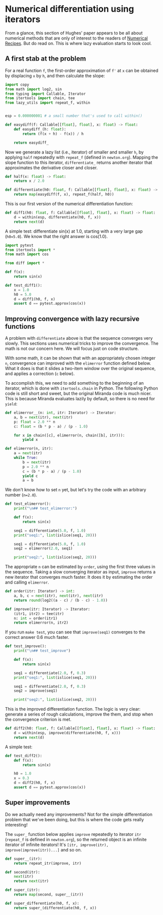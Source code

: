 #+HTML_HEAD: <link rel="stylesheet" type="text/css" href="https://gongzhitaao.org/orgcss/org.css"/>
#+EXPORT_FILE_NAME: ../html/diff.html

* Numerical differentiation using iterators

From a glance, this section of Hughes' paper appears to be all about numerical methods that are only of interest to the readers of [[http://numerical.recipes][Numerical Recipes]]. But do read on. This is where lazy evaluation starts to look cool.

** A first stab at the problem
For a real function =f=, the first-order approximation of =f'= at =x= can be obtained by displacing =x= by =h=, and then calculate the slope:

#+begin_src python :noweb yes :tangle ../src/diff.py
  import copy
  from math import log2, sin
  from typing import Callable, Iterator
  from itertools import chain, tee 
  from lazy_utils import repeat_f, within


  esp = 0.000000001 # a small number that's used to call within()

  def easydiff(f: Callable[[float], float], x: float) -> float:
      def easydiff_(h: float):
          return (f(x + h) - f(x)) / h

      return easydiff_
#+end_src

Now we generate a lazy list (i.e., iterator) of smaller and smaller =h=, by applying =half= repeatedly with =repeat_f= (defined in =newton.org=). Mapping the slope function to this iterator, =differentiate_= returns another iterator that approximates the derivative closer and closer.

#+begin_src python :noweb yes :tangle ../src/diff.py
  def half(x: float) -> float:
      return x / 2.0

  def differentiate(h0: float, f: Callable[[float], float], x: float) -> Iterator:
      return map(easydiff(f, x), repeat_f(half, h0))
#+end_src

This is our first version of the numerical differentiation function:

#+begin_src python :noweb yes :tangle ../src/diff.py
  def diff1(h0: float, f: Callable[[float], float], x: float) -> float:
      d = within(esp, differentiate(h0, f, x))
      return next(d)
#+end_src

A simple test: differentiate sin(x) at 1.0, starting with a very large gap (=h0=5.0=). We know that the right answer is cos(1.0).

#+begin_src python :noweb yes :tangle ../src/test_diff.py
  import pytest
  from itertools import *
  from math import cos

  from diff import *

  def f(x):
      return sin(x)

  def test_diff1():
      x = 1.0
      h0 = 5.0
      d = diff1(h0, f, x)
      assert d == pytest.approx(cos(x))
#+end_src

** Improving convergence with lazy recursive functions
A problem with =differentiate= above is that the sequence converges very slowly. This sections uses numerical tricks to improve the convergence. The math is not our concern here. We will focus just on code structure. 

With some math, it can be shown that with an appropriately chosen integer =n=, convergence can improved with the =elimerror= function defined below. What it does is that it slides a two-item window over the original sequence, and applies a correction (=c= below). 

To accomplish this, we need to add something to the beginning of an iterator, which is done with =itertools.chain= in Python. The following Python code is still short and sweet, but the original Miranda code is much nicer. This is because Miranda evaluates lazily by default, so there is no need for =yield=:

#+begin_src python :noweb yes :tangle ../src/diff.py
  def elimerror__(n: int, itr: Iterator) -> Iterator:
      a, b = next(itr), next(itr)
      p: float = 2.0 ** n
      c: float = (b * p - a) / (p - 1.0)

      for x in chain([c], elimerror(n, chain([b], itr))):
          yield x
#+end_src

#+begin_src python :noweb yes :tangle ../src/diff.py
  def elimerror(n, itr):
      a = next(itr)
      while True:
          b = next(itr)
          p = 2.0 ** n
          c = (b * p - a) / (p - 1.0)
          yield c
          a = b
#+end_src

We don't know how to set =n= yet, but let's try the code with an arbitrary number (=n=2.0=). 

#+begin_src python :noweb yes :tangle ../src/test_diff.py :results output
  def test_elimerror():
      print("\n## test_elimerror:")

      def f(x):
          return sin(x)

      seq1 = differentiate(5.0, f, 1.0)
      print("seq1:", list(islice(seq1, 20)))

      seq1 = differentiate(5.0, f, 1.0)     
      seq2 = elimerror(2.0, seq1)

      print("seq2:", list(islice(seq2, 20)))
#+end_src

The appropriate =n= can be estimated by =order=, using the first three values in the sequence. Taking a slow converging iterator as input, =improve= returns a new iterator that converges much faster. It does it by estimating the order and calling =elimerror=.

#+begin_src python :noweb yes :tangle ../src/diff.py
  def order(itr: Iterator) -> int:
      a, b, c = next(itr), next(itr), next(itr)
      return round(log2((a - c) / (b - c) - 1.0))

  def improve(itr: Iterator) -> Iterator:
      (itr1, itr2) = tee(itr)
      n: int = order(itr1)
      return elimerror(n, itr2)
#+end_src

If you run =make test=, you can see that =improve(seq1)= converges to the correct answer 0.6  much faster.

#+begin_src python :noweb yes :tangle ../src/test_diff.py
  def test_improve():
      print("\n## test_improve")

      def f(x):
          return sin(x)

      seq1 = differentiate(2.0, f, 0.3)
      print("seq1:", list(islice(seq1, 20)))

      seq1 = differentiate(2.0, f, 0.3)
      seq2 = improve(seq1)

      print("seq2:", list(islice(seq2, 20)))
#+end_src

This is the improved differentiation function. The logic is very clear: generate a series of rough calculations, improve the them, and stop when the convergence criterion is met. 

#+begin_src python :noweb yes :tangle ../src/diff.py
  def diff2(h0: float, f: Callable[[float], float], x: float) -> float:
      d = within(esp, improve(differentiate(h0, f, x)))
      return next(d)
#+end_src

A simple test:

#+begin_src python :noweb yes :tangle ../src/test_diff.py
  def test_diff2():
      def f(x):
          return sin(x)
      
      h0 = 1.0
      x = 0.3
      d = diff2(h0, f, x)
      assert d == pytest.approx(cos(x))
#+end_src

** Super improvements

Do we actually need any improvements? Not for the simple differentiation problem that we've been doing, but this is where the code gets really interesting!

The =super_= function below applies =improve= repeatedly to iterator =itr= (=repeat_f= is defined in =newton.org=), so the returned object is an infinite iterator of infinite iterators! It's =[itr, improve(itr), improve(improve(itr))...]= and so on.

#+begin_src python :noweb yes :tangle ../src/diff.py
  def super__(itr):
      return repeat_itr(improve, itr)

  def second(itr):
      next(itr)
      return next(itr)

  def super_(itr):
      return map(second, super__(itr))

  def super_differentiate(h0, f, x):
      return super_(differentiate(h0, f, x))
#+end_src
